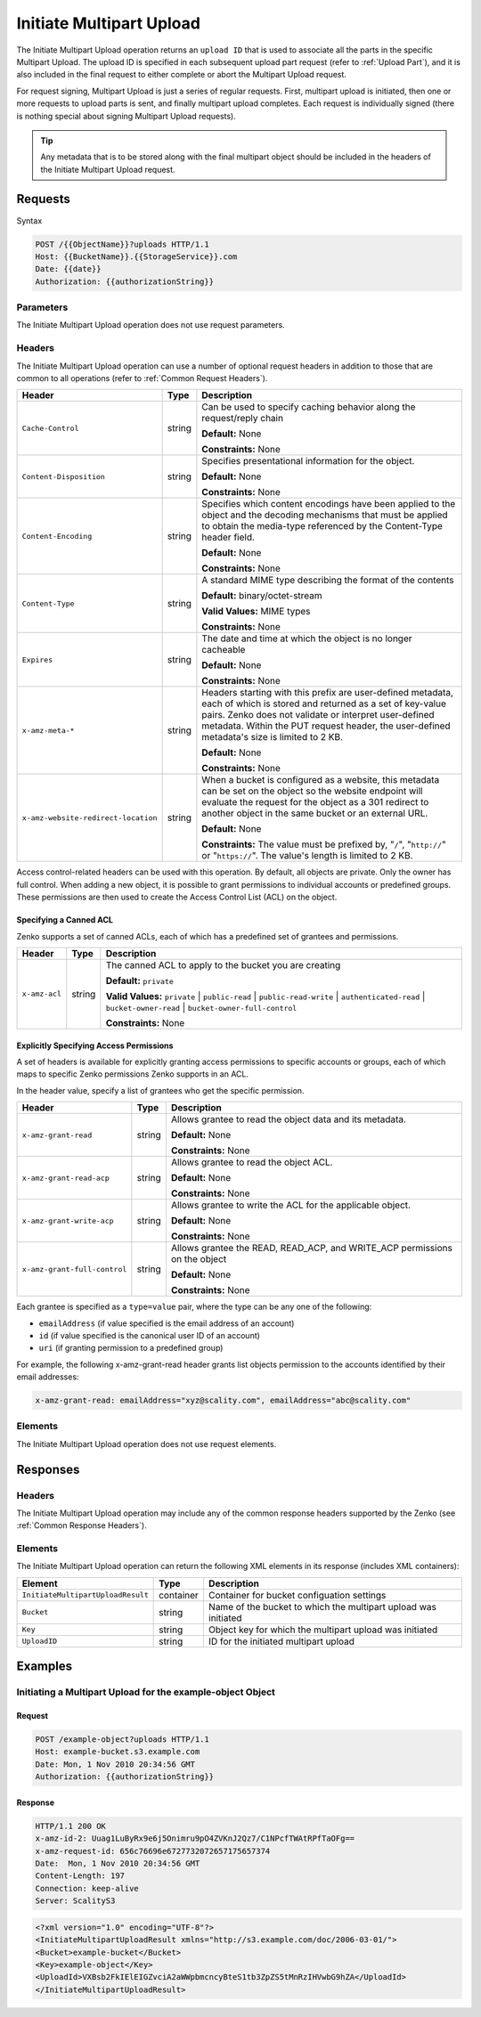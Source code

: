 .. _Initiate Multipart Upload:

Initiate Multipart Upload
=========================

The Initiate Multipart Upload operation returns an ``upload ID`` that is
used to associate all the parts in the specific Multipart Upload. The
upload ID is specified in each subsequent upload part request (refer to
:ref:`Upload Part`), and it is also included in the final request
to either complete or abort the Multipart Upload request.

For request signing, Multipart Upload is just a series of regular
requests. First, multipart upload is initiated, then one or more
requests to upload parts is sent, and finally multipart upload
completes. Each request is individually signed (there is nothing special
about signing Multipart Upload requests).

.. tip::

  Any metadata that is to be stored along with the final multipart object
  should be included in the headers of the Initiate Multipart Upload
  request.

Requests
--------

Syntax

.. code::

   POST /{{ObjectName}}?uploads HTTP/1.1
   Host: {{BucketName}}.{{StorageService}}.com
   Date: {{date}}
   Authorization: {{authorizationString}}

Parameters
~~~~~~~~~~

The Initiate Multipart Upload operation does not use request parameters.

Headers
~~~~~~~

The Initiate Multipart Upload operation can use a number of optional
request headers in addition to those that are common to all operations
(refer to :ref:`Common Request Headers`).

.. tabularcolumns:: X{0.40\textwidth}X{0.10\textwidth}X{0.45\textwidth}
.. table::
   :class: longtable

   +-------------------------------------+--------+------------------------------------------+
   | Header                              | Type   | Description                              |
   +=====================================+========+==========================================+
   | ``Cache-Control``                   | string | Can be used to specify caching behavior  |
   |                                     |        | along the request/reply chain            |
   |                                     |        |                                          |
   |                                     |        | **Default:** None                        |
   |                                     |        |                                          |
   |                                     |        | **Constraints:** None                    |
   +-------------------------------------+--------+------------------------------------------+
   | ``Content-Disposition``             | string | Specifies presentational information for |
   |                                     |        | the object.                              |
   |                                     |        |                                          |
   |                                     |        | **Default:** None                        |
   |                                     |        |                                          |
   |                                     |        | **Constraints:** None                    |
   +-------------------------------------+--------+------------------------------------------+
   | ``Content-Encoding``                | string | Specifies which content encodings have   |
   |                                     |        | been applied to the object and the       |
   |                                     |        | decoding mechanisms that must be applied |
   |                                     |        | to obtain the media-type referenced by   |
   |                                     |        | the Content-Type header field.           |
   |                                     |        |                                          |
   |                                     |        | **Default:** None                        |
   |                                     |        |                                          |
   |                                     |        | **Constraints:** None                    |
   +-------------------------------------+--------+------------------------------------------+
   | ``Content-Type``                    | string | A standard MIME type describing the      |
   |                                     |        | format of the contents                   |
   |                                     |        |                                          |
   |                                     |        | **Default:** binary/octet-stream         |
   |                                     |        |                                          |
   |                                     |        | **Valid Values:** MIME types             |
   |                                     |        |                                          |
   |                                     |        | **Constraints:** None                    |
   +-------------------------------------+--------+------------------------------------------+
   | ``Expires``                         | string | The date and time at which the object is |
   |                                     |        | no longer cacheable                      |
   |                                     |        |                                          |
   |                                     |        | **Default:** None                        |
   |                                     |        |                                          |
   |                                     |        | **Constraints:** None                    |
   +-------------------------------------+--------+------------------------------------------+
   | ``x-amz-meta-*``                    | string | Headers starting with this prefix are    |
   |                                     |        | user-defined metadata, each of which is  |
   |                                     |        | stored and returned as a set of          |
   |                                     |        | key-value pairs. Zenko does not validate |
   |                                     |        | or interpret user-defined metadata.      |
   |                                     |        | Within the PUT request header, the       |
   |                                     |        | user-defined metadata's size is limited  |
   |                                     |        | to 2 KB.                                 |
   |                                     |        |                                          |
   |                                     |        | **Default:** None                        |
   |                                     |        |                                          |
   |                                     |        | **Constraints:** None                    |
   +-------------------------------------+--------+------------------------------------------+
   | ``x-amz-website-redirect-location`` | string | When a bucket is configured as a website,|
   |                                     |        | this metadata can be set on the object   |
   |                                     |        | so the website endpoint will evaluate    |
   |                                     |        | the request for the object as a 301      |
   |                                     |        | redirect to another object in the same   |
   |                                     |        | bucket or an external URL.               |
   |                                     |        |                                          |
   |                                     |        | **Default:** None                        |
   |                                     |        |                                          |
   |                                     |        | **Constraints:** The value must be       |
   |                                     |        | prefixed by, "``/``", "``http://``" or   |
   |                                     |        | "``https://``". The value's length is    |
   |                                     |        | limited to 2 KB.                         |
   +-------------------------------------+--------+------------------------------------------+

Access control-related headers can be used with this operation. By
default, all objects are private. Only the owner has full control. When
adding a new object, it is possible to grant permissions to individual
accounts or predefined groups. These permissions are then used to create
the Access Control List (ACL) on the object.

Specifying a Canned ACL
```````````````````````

Zenko supports a set of canned ACLs, each of which has a predefined set of
grantees and permissions.

.. tabularcolumns:: X{0.15\textwidth}X{0.10\textwidth}X{0.70\textwidth}
.. table::

   +---------------+---------+-----------------------------------------------------+
   | Header        | Type    | Description                                         |
   +===============+=========+=====================================================+
   | ``x-amz-acl`` | string  | The canned ACL to apply to the bucket you are       |
   |               |         | creating                                            |
   |               |         |                                                     |
   |               |         | **Default:** ``private``                            |
   |               |         |                                                     |
   |               |         | **Valid Values:** ``private`` \| ``public-read`` \| |
   |               |         | ``public-read-write`` \| ``authenticated-read`` \|  |
   |               |         | ``bucket-owner-read`` \|                            |
   |               |         | ``bucket-owner-full-control``                       |
   |               |         |                                                     |
   |               |         | **Constraints:** None                               |
   +---------------+---------+-----------------------------------------------------+

Explicitly Specifying Access Permissions
````````````````````````````````````````

A set of headers is available for explicitly granting access permissions
to specific accounts or groups, each of which maps to specific Zenko
permissions Zenko supports in an ACL.

In the header value, specify a list of grantees who get the specific
permission.

.. tabularcolumns:: X{0.30\textwidth}X{0.10\textwidth}X{0.55\textwidth}
.. table::

   +------------------------------+--------+--------------------------------------+
   | Header                       | Type   | Description                          |
   +==============================+========+======================================+
   | ``x-amz-grant-read``         | string | Allows grantee to read the object    |
   |                              |        | data and its metadata.               |
   |                              |        |                                      |
   |                              |        | **Default:** None                    |
   |                              |        |                                      |
   |                              |        | **Constraints:** None                |
   +------------------------------+--------+--------------------------------------+
   | ``x-amz-grant-read-acp``     | string | Allows grantee to read the object    |
   |                              |        | ACL.                                 |
   |                              |        |                                      |
   |                              |        | **Default:** None                    |
   |                              |        |                                      |
   |                              |        | **Constraints:** None                |
   +------------------------------+--------+--------------------------------------+
   | ``x-amz-grant-write-acp``    | string | Allows grantee to write the ACL for  |
   |                              |        | the applicable object.               |
   |                              |        |                                      |
   |                              |        | **Default:** None                    |
   |                              |        |                                      |
   |                              |        | **Constraints:** None                |
   +------------------------------+--------+--------------------------------------+
   | ``x-amz-grant-full-control`` | string | Allows grantee the  READ, READ_ACP,  |
   |                              |        | and WRITE_ACP permissions on the     |
   |                              |        | object                               |
   |                              |        |                                      |
   |                              |        | **Default:** None                    |
   |                              |        |                                      |
   |                              |        | **Constraints:** None                |
   +------------------------------+--------+--------------------------------------+

Each grantee is specified as a ``type=value`` pair, where the type can
be any one of the following:

-  ``emailAddress`` (if value specified is the email address of an
   account)
-  ``id`` (if value specified is the canonical user ID of an account)
-  ``uri`` (if granting permission to a predefined group)

For example, the following x-amz-grant-read header grants list objects
permission to the accounts identified by their email addresses:

.. code::

   x-amz-grant-read: emailAddress="xyz@scality.com", emailAddress="abc@scality.com"

Elements
~~~~~~~~

The Initiate Multipart Upload operation does not use request elements.

Responses
---------

Headers
~~~~~~~

The Initiate Multipart Upload operation may include any of the common response
headers supported by the Zenko (see :ref:`Common Response Headers`).

Elements
~~~~~~~~

The Initiate Multipart Upload operation can return the following XML elements in
its response (includes XML containers):

.. tabularcolumns:: X{0.35\textwidth}X{0.10\textwidth}X{0.50\textwidth}
.. table::

   +------------------------------------+-----------+-----------------------+
   | Element                            | Type      | Description           |
   +====================================+===========+=======================+
   | ``InitiateMultipartUploadResult``  | container | Container for bucket  |
   |                                    |           | configuation settings |
   +------------------------------------+-----------+-----------------------+
   | ``Bucket``                         | string    | Name of the bucket to |
   |                                    |           | which the multipart   |
   |                                    |           | upload was initiated  |
   +------------------------------------+-----------+-----------------------+
   | ``Key``                            | string    | Object key for which  |
   |                                    |           | the multipart upload  |
   |                                    |           | was initiated         |
   +------------------------------------+-----------+-----------------------+
   | ``UploadID``                       | string    | ID for the initiated  |
   |                                    |           | multipart upload      |
   +------------------------------------+-----------+-----------------------+

Examples
--------

Initiating a Multipart Upload for the example-object Object
~~~~~~~~~~~~~~~~~~~~~~~~~~~~~~~~~~~~~~~~~~~~~~~~~~~~~~~~~~~

Request
```````

.. code::

   POST /example-object?uploads HTTP/1.1
   Host: example-bucket.s3.example.com
   Date: Mon, 1 Nov 2010 20:34:56 GMT
   Authorization: {{authorizationString}}

Response
````````

.. code::

   HTTP/1.1 200 OK
   x-amz-id-2: Uuag1LuByRx9e6j5Onimru9pO4ZVKnJ2Qz7/C1NPcfTWAtRPfTaOFg==
   x-amz-request-id: 656c76696e6727732072657175657374
   Date:  Mon, 1 Nov 2010 20:34:56 GMT
   Content-Length: 197
   Connection: keep-alive
   Server: ScalityS3

.. code::

   <?xml version="1.0" encoding="UTF-8"?>
   <InitiateMultipartUploadResult xmlns="http://s3.example.com/doc/2006-03-01/">
   <Bucket>example-bucket</Bucket>
   <Key>example-object</Key>
   <UploadId>VXBsb2FkIElEIGZvciA2aWWpbmcncyBteS1tb3ZpZS5tMnRzIHVwbG9hZA</UploadId>
   </InitiateMultipartUploadResult>
